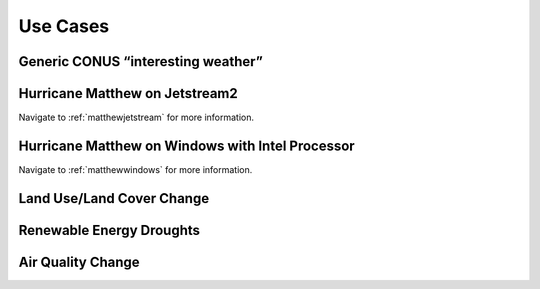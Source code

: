 *********
Use Cases
*********

Generic CONUS “interesting weather”
===================================

Hurricane Matthew on Jetstream2
===============================

Navigate to :ref:`matthewjetstream` for more information.

Hurricane Matthew on Windows with Intel Processor
=================================================

Navigate to :ref:`matthewwindows` for more information.

Land Use/Land Cover Change
==========================

Renewable Energy Droughts
=========================

Air Quality Change
==================
